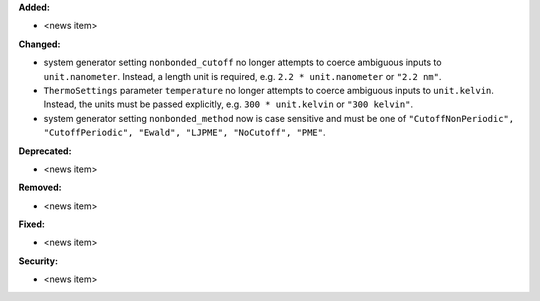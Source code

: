 **Added:**

* <news item>

**Changed:**

* system generator setting ``nonbonded_cutoff`` no longer attempts to coerce ambiguous inputs to ``unit.nanometer``. Instead, a length unit is required, e.g. ``2.2 * unit.nanometer`` or ``"2.2 nm"``.
* ``ThermoSettings`` parameter ``temperature`` no longer attempts to coerce ambiguous inputs to ``unit.kelvin``. Instead, the units must be passed explicitly, e.g. ``300 * unit.kelvin`` or ``"300 kelvin"``.
* system generator setting ``nonbonded_method`` now is case sensitive and must be one of ``"CutoffNonPeriodic", "CutoffPeriodic", "Ewald", "LJPME", "NoCutoff", "PME"``.

**Deprecated:**

* <news item>

**Removed:**

* <news item>

**Fixed:**

* <news item>

**Security:**

* <news item>
